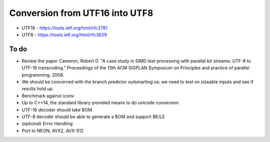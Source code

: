 Conversion from UTF16 into UTF8
==================================

* UTF16 - https://tools.ietf.org/html/rfc2781
* UTF8 - https://tools.ietf.org/html/rfc3629


To do
------
* Review the paper Cameron, Robert D. "A case study in SIMD text processing with parallel bit streams: UTF-8 to UTF-16 transcoding." Proceedings of the 13th ACM SIGPLAN Symposium on Principles and practice of parallel programming. 2008.
* We should be concerned with the branch predictor outsmarting us: we need to test on sizeable inputs and see if results hold up.
* Benchmark against iconv
* Up to C++14, the standard library provided means to do unicode conversion

* UTF-16 decoder should take BOM
* UTF-8 decoder should be able to generate a BOM and support BE/LE
* (optional) Error Handling
* Port to NEON, AVX2, AVX-512
